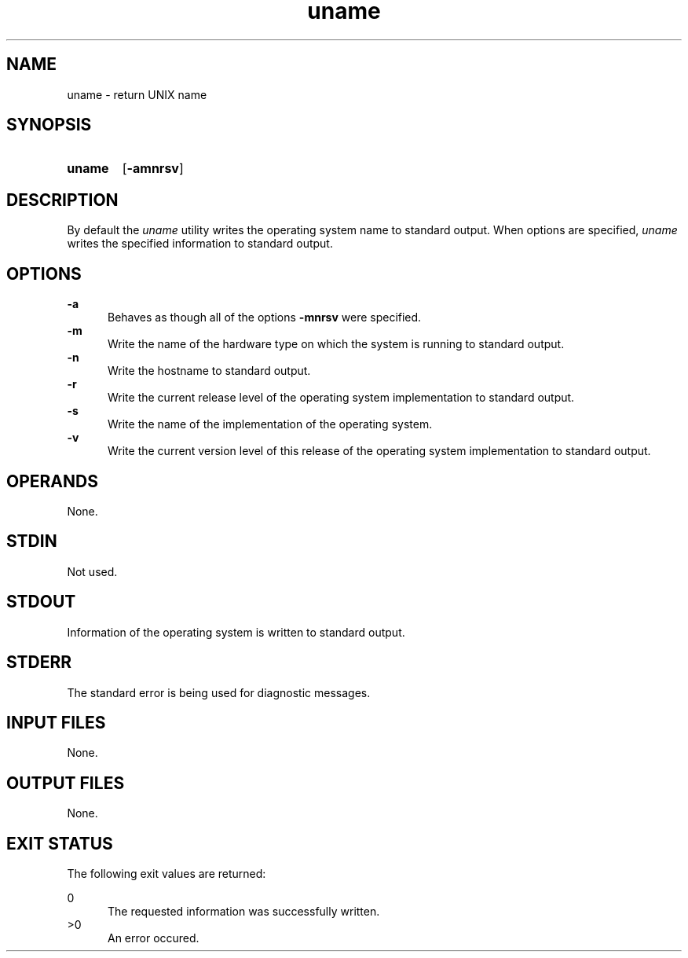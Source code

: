 .TH uname 1 "2021-03-11"

.SH NAME
uname - return UNIX name

.SH SYNOPSIS
.SY uname
.OP -amnrsv
.YS

.SH DESCRIPTION
By default the
.I
uname
utility writes the operating system name to standard output.
When options are specified, 
.I
uname
writes the specified information to standard output.

.SH OPTIONS
.B
-a
.RE
.RS 5
Behaves as though all of the options
.B
-mnrsv
were specified.
.RE
.B
-m
.RE
.RS 5
Write the name of the hardware type on which the system is running to standard output.
.RE
.B
-n
.RE
.RS 5
Write the hostname to standard output.
.RE
.B
-r
.RE
.RS 5
Write the current release level of the operating system implementation to standard output.
.RE
.B
-s
.RE
.RS 5
Write the name of the implementation of the operating system.
.RE
.B
-v
.RE
.RS 5
Write the current version level of this release of the operating system implementation to standard output.

.SH OPERANDS
None.

.SH STDIN
Not used.

.SH STDOUT
Information of the operating system is written to standard output.

.SH STDERR
The standard error is being used for diagnostic messages.

.SH INPUT FILES
None.

.SH OUTPUT FILES
None.

.SH EXIT STATUS
The following exit values are returned:
.PP
0
.RE
.RS 5
The requested information was successfully written.
.RE
>0
.RE
.RS 5
An error occured.
